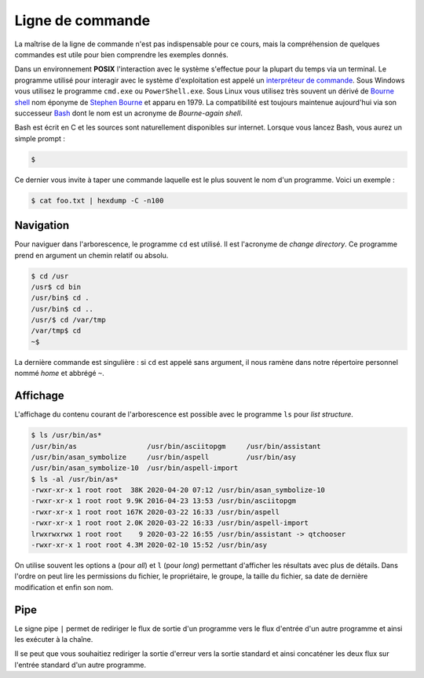 
=================
Ligne de commande
=================


La maîtrise de la ligne de commande n'est pas indispensable pour ce cours, mais la compréhension de quelques commandes est utile pour bien comprendre les exemples donnés.

Dans un environnement **POSIX** l'interaction avec le système s'effectue pour la plupart du temps via un terminal. Le programme utilisé pour interagir avec le système d'exploitation est appelé un `interpréteur de commande <https://en.wikipedia.org/wiki/Command-line_interface#Command-line_interpreter>`__. Sous Windows vous utilisez le programme ``cmd.exe`` ou ``PowerShell.exe``. Sous Linux vous utilisez très souvent un dérivé de `Bourne shell <https://en.wikipedia.org/wiki/Bourne_shell>`__ nom éponyme de `Stephen Bourne <https://en.wikipedia.org/wiki/Stephen_R._Bourne>`__ et apparu en 1979. La compatibilité est toujours maintenue aujourd'hui via son successeur `Bash <https://en.wikipedia.org/wiki/Bash_(Unix_shell)>`__ dont le nom est un acronyme de *Bourne-again shell*.

Bash est écrit en C et les sources sont naturellement disponibles sur internet. Lorsque vous lancez Bash, vous aurez un simple prompt :

.. code-block:: console

    $

Ce dernier vous invite à taper une commande laquelle est le plus souvent le nom d'un programme. Voici un exemple :

.. code-block:: console

    $ cat foo.txt | hexdump -C -n100

Navigation
==========

Pour naviguer dans l'arborescence, le programme ``cd`` est utilisé. Il est l'acronyme de *change directory*. Ce programme prend en argument un chemin relatif ou absolu.

.. code-block:: console

    $ cd /usr
    /usr$ cd bin
    /usr/bin$ cd .
    /usr/bin$ cd ..
    /usr/$ cd /var/tmp
    /var/tmp$ cd
    ~$

La dernière commande est singulière : si ``cd`` est appelé sans argument, il nous ramène dans notre répertoire personnel nommé *home* et abbrégé ``~``.

Affichage
=========

L'affichage du contenu courant de l'arborescence est possible avec le programme ``ls`` pour *list structure*.

.. code-block:: console

    $ ls /usr/bin/as*
    /usr/bin/as                 /usr/bin/asciitopgm     /usr/bin/assistant
    /usr/bin/asan_symbolize     /usr/bin/aspell         /usr/bin/asy
    /usr/bin/asan_symbolize-10  /usr/bin/aspell-import
    $ ls -al /usr/bin/as*
    -rwxr-xr-x 1 root root  38K 2020-04-20 07:12 /usr/bin/asan_symbolize-10
    -rwxr-xr-x 1 root root 9.9K 2016-04-23 13:53 /usr/bin/asciitopgm
    -rwxr-xr-x 1 root root 167K 2020-03-22 16:33 /usr/bin/aspell
    -rwxr-xr-x 1 root root 2.0K 2020-03-22 16:33 /usr/bin/aspell-import
    lrwxrwxrwx 1 root root    9 2020-03-22 16:55 /usr/bin/assistant -> qtchooser
    -rwxr-xr-x 1 root root 4.3M 2020-02-10 15:52 /usr/bin/asy

On utilise souvent les options ``a`` (pour *all*) et ``l`` (pour *long*) permettant d'afficher les résultats avec plus de détails. Dans l'ordre on peut lire les permissions du fichier, le propriétaire, le groupe, la taille du fichier, sa date de dernière modification et enfin son nom.

Pipe
====

Le signe pipe ``|`` permet de rediriger le flux de sortie d'un programme vers le flux d'entrée d'un autre programme et ainsi les exécuter à la chaîne.

.. code-block::text

    $ echo "Bonjour" | cowsay

Il se peut que vous souhaitiez rediriger la sortie d'erreur vers la sortie standard et ainsi concaténer les deux flux sur l'entrée standard d'un autre programme.

.. code-block::text

    $ echo "Bonjour" 2>&1 | cowsay


